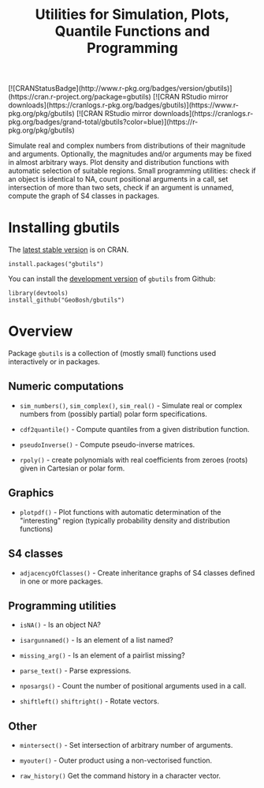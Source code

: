 #+PROPERTY: header-args:R   :cache yes :session readme-r :results value :exports both
#+OPTIONS: toc:nil
#+TITLE: Utilities for Simulation, Plots, Quantile Functions and Programming

#+BEGIN_EXPORT html
[![CRANStatusBadge](http://www.r-pkg.org/badges/version/gbutils)](https://cran.r-project.org/package=gbutils)
[![CRAN RStudio mirror downloads](https://cranlogs.r-pkg.org/badges/gbutils)](https://www.r-pkg.org/pkg/gbutils)
[![CRAN RStudio mirror downloads](https://cranlogs.r-pkg.org/badges/grand-total/gbutils?color=blue)](https://r-pkg.org/pkg/gbutils)
#+END_EXPORT

Simulate real and complex numbers from distributions of their magnitude and
arguments. Optionally, the magnitudes and/or arguments may be fixed in almost arbitrary
ways. Plot density and distribution functions with automatic selection of suitable regions.
Small programming utilities: check if an object is identical to NA, count positional
arguments in a call, set intersection of more than two sets, check if an argument is unnamed, 
compute the graph of S4 classes in packages.

* Installing gbutils

The [[https://cran.r-project.org/package=gbutils][latest stable version]] is on CRAN. 
#+BEGIN_EXAMPLE
install.packages("gbutils")
#+END_EXAMPLE
# The vignette shipping with the package gives illustrative examples.
# =vignette("Guide_gbutils", package = "gbutils")=.


You can install the [[https://github.com/GeoBosh/gbutils][development version]] of =gbutils= from Github:
#+BEGIN_EXAMPLE
library(devtools)
install_github("GeoBosh/gbutils")
#+END_EXAMPLE


* Overview

Package ~gbutils~ is a collection of (mostly small) functions used interactively
or in packages.


** Numeric computations

- ~sim_numbers()~, ~sim_complex()~, ~sim_real()~ - Simulate real or complex
  numbers from (possibly partial) polar form specifications.

- ~cdf2quantile()~ - Compute quantiles from a given distribution function.

- ~pseudoInverse()~ - Compute pseudo-inverse matrices.

- ~rpoly()~ - create polynomials with real coefficients from zeroes (roots) given in
              Cartesian or polar form.

** Graphics

- ~plotpdf()~ - Plot functions with automatic determination of the "interesting"
  region (typically probability density and distribution functions)


** S4 classes

- ~adjacencyOfClasses()~ - Create inheritance graphs of S4 classes defined in
  one or more packages. 

	
** Programming utilities

- ~isNA()~ - Is an object NA?
	
- ~isargunnamed()~ - Is an element of a list named?
	
- ~missing_arg()~ - Is an element of a pairlist missing?

- ~parse_text()~ - Parse expressions.
	
- ~nposargs()~ - Count the number of positional arguments used in a call.

- ~shiftleft()~ ~shiftright()~ - Rotate vectors.


** Other

- ~mintersect()~ - Set intersection of arbitrary number of arguments.

- ~myouter()~ - Outer product using a non-vectorised function. 
	
- ~raw_history()~ Get the command history in a character vector.

  



